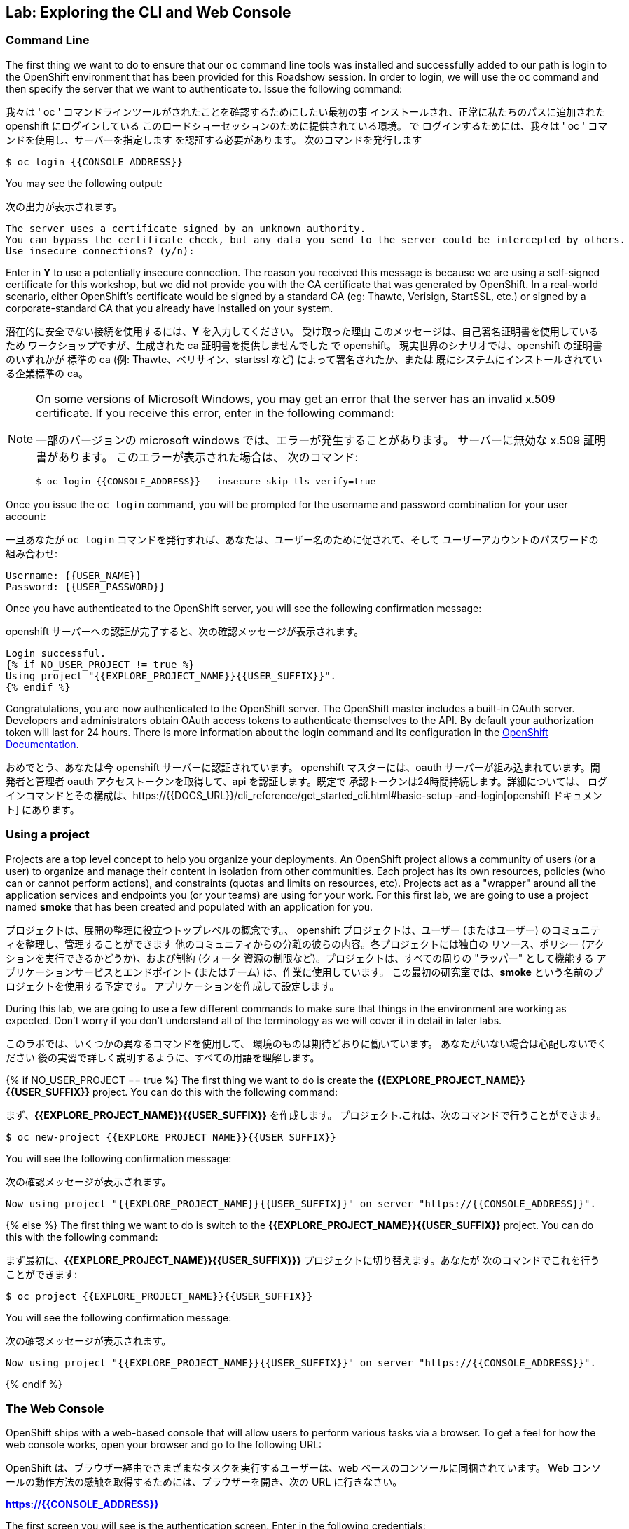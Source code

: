 ## Lab: Exploring the CLI and Web Console

### Command Line

The first thing we want to do to ensure that our `oc` command line tools was
installed and successfully added to our path is login to the OpenShift
environment that has been provided for this Roadshow session.  In
order to login, we will use the `oc` command and then specify the server that we
want to authenticate to.  Issue the following command:

我々は ' oc ' コマンドラインツールがされたことを確認するためにしたい最初の事
インストールされ、正常に私たちのパスに追加された openshift にログインしている
このロードショーセッションのために提供されている環境。 で
ログインするためには、我々は ' oc ' コマンドを使用し、サーバーを指定します
を認証する必要があります。 次のコマンドを発行します

[source]
----
$ oc login {{CONSOLE_ADDRESS}}
----

You may see the following output:

次の出力が表示されます。

[source]
----
The server uses a certificate signed by an unknown authority.
You can bypass the certificate check, but any data you send to the server could be intercepted by others.
Use insecure connections? (y/n):
----

Enter in *Y* to use a potentially insecure connection.  The reason you received
this message is because we are using a self-signed certificate for this
workshop, but we did not provide you with the CA certificate that was generated
by OpenShift. In a real-world scenario, either OpenShift's certificate would be
signed by a standard CA (eg: Thawte, Verisign, StartSSL, etc.) or signed by a
corporate-standard CA that you already have installed on your system.

潜在的に安全でない接続を使用するには、*Y* を入力してください。 受け取った理由
このメッセージは、自己署名証明書を使用しているため
ワークショップですが、生成された ca 証明書を提供しませんでした
で openshift。 現実世界のシナリオでは、openshift の証明書のいずれかが
標準の ca (例: Thawte、ベリサイン、startssl など) によって署名されたか、または
既にシステムにインストールされている企業標準の ca。

[NOTE]
====
On some versions of Microsoft Windows, you may get an error that the
server has an invalid x.509 certificate.  If you receive this error, enter in
the following command:

一部のバージョンの microsoft windows では、エラーが発生することがあります。
サーバーに無効な x.509 証明書があります。 このエラーが表示された場合は、
次のコマンド:

[source]
----
$ oc login {{CONSOLE_ADDRESS}} --insecure-skip-tls-verify=true
----
====

Once you issue the `oc login` command, you will be prompted for the username and
password combination for your user account:

一旦あなたが `oc login` コマンドを発行すれば、あなたは、ユーザー名のために促されて、そして
ユーザーアカウントのパスワードの組み合わせ:

[source,role=copypaste]
----
Username: {{USER_NAME}}
Password: {{USER_PASSWORD}}
----

Once you have authenticated to the OpenShift server, you will see the
following confirmation message:

openshift サーバーへの認証が完了すると、次の確認メッセージが表示されます。

[source]
----
Login successful.
{% if NO_USER_PROJECT != true %}
Using project "{{EXPLORE_PROJECT_NAME}}{{USER_SUFFIX}}".
{% endif %}
----

Congratulations, you are now authenticated to the OpenShift server. The
OpenShift master includes a built-in OAuth server. Developers and administrators
obtain OAuth access tokens to authenticate themselves to the API. By default
your authorization token will last for 24 hours. There is more information about
the login command and its configuration in the https://{{DOCS_URL}}/cli_reference/get_started_cli.html#basic-setup-and-login[OpenShift Documentation].

おめでとう、あなたは今 openshift サーバーに認証されています。
openshift マスターには、oauth サーバーが組み込まれています。開発者と管理者
oauth アクセストークンを取得して、api を認証します。既定で
承認トークンは24時間持続します。詳細については、
ログインコマンドとその構成は、https://{{DOCS_URL}}/cli_reference/get_started_cli.html#basic-setup
-and-login[openshift ドキュメント] にあります。

### Using a project

Projects are a top level concept to help you organize your deployments. An
OpenShift project allows a community of users (or a user) to organize and manage
their content in isolation from other communities. Each project has its own
resources, policies (who can or cannot perform actions), and constraints (quotas
and limits on resources, etc). Projects act as a "wrapper" around all the
application services and endpoints you (or your teams) are using for your work.
For this first lab, we are going to use a project named *smoke* that has been
created and populated with an application for you.

プロジェクトは、展開の整理に役立つトップレベルの概念です。、
openshift プロジェクトは、ユーザー (またはユーザー) のコミュニティを整理し、管理することができます
他のコミュニティからの分離の彼らの内容。各プロジェクトには独自の
リソース、ポリシー (アクションを実行できるかどうか)、および制約 (クォータ
資源の制限など)。プロジェクトは、すべての周りの "ラッパー" として機能する
アプリケーションサービスとエンドポイント (またはチーム) は、作業に使用しています。
この最初の研究室では、*smoke* という名前のプロジェクトを使用する予定です。
アプリケーションを作成して設定します。

During this lab, we are going to use a few different commands to make sure that
things in the environment are working as expected.  Don't worry if you don't
understand all of the terminology as we will cover it in detail in later labs.

このラボでは、いくつかの異なるコマンドを使用して、
環境のものは期待どおりに働いています。 あなたがいない場合は心配しないでください
後の実習で詳しく説明するように、すべての用語を理解します。

{% if NO_USER_PROJECT == true %}
The first thing we want to do is create the *{{EXPLORE_PROJECT_NAME}}{{USER_SUFFIX}}*
project. You can do this with the following command:

まず、*{{EXPLORE_PROJECT_NAME}}{{USER_SUFFIX}}* を作成します。
プロジェクト.これは、次のコマンドで行うことができます。

[source,role=copypaste]
----
$ oc new-project {{EXPLORE_PROJECT_NAME}}{{USER_SUFFIX}}
----

You will see the following confirmation message:

次の確認メッセージが表示されます。

[source]
----
Now using project "{{EXPLORE_PROJECT_NAME}}{{USER_SUFFIX}}" on server "https://{{CONSOLE_ADDRESS}}".
----
{% else %}
The first thing we want to do is switch to the *{{EXPLORE_PROJECT_NAME}}{{USER_SUFFIX}}* project. You
can do this with the following command:

まず最初に、*{{EXPLORE_PROJECT_NAME}}{{USER_SUFFIX}}}* プロジェクトに切り替えます。あなたが
次のコマンドでこれを行うことができます:

[source,role=copypaste]
----
$ oc project {{EXPLORE_PROJECT_NAME}}{{USER_SUFFIX}}
----

You will see the following confirmation message:

次の確認メッセージが表示されます。

[source]
----
Now using project "{{EXPLORE_PROJECT_NAME}}{{USER_SUFFIX}}" on server "https://{{CONSOLE_ADDRESS}}".
----
{% endif %}

### The Web Console

OpenShift ships with a web-based console that will allow users to
perform various tasks via a browser.  To get a feel for how the web console
works, open your browser and go to the following URL:

OpenShift は、ブラウザー経由でさまざまなタスクを実行するユーザーは、web ベースのコンソールに同梱されています。 Web コンソールの動作方法の感触を取得するためには、ブラウザーを開き、次の URL に行きなさい。

*link:https://{{CONSOLE_ADDRESS}}[]*

The first screen you will see is the authentication screen.  Enter in the following credentials:

最初に表示される画面は認証画面です。 次の資格情報を入力します。

[source]
----
Username: {{USER_NAME}}
Password: {{USER_PASSWORD}}
----

image::ocp-login.png[OpenShift Login Screen]

After you have authenticated to the web console, you will be presented with a
list of projects that your user has permission to work with. You will see
something that looks like the following image:

web コンソールを認証した後、
ユーザーが操作する権限を持つプロジェクトの一覧。見ていてください
次のイメージのようなもの:

image::explore-webconsole1.png[Web Console]

Click on the *{{EXPLORE_PROJECT_NAME}}{{USER_SUFFIX}}* project. When you click on the
*{{EXPLORE_PROJECT_NAME}}{{USER_SUFFIX}}* project, you will be taken to the project overview page
which will list all of the routes, services, deployments, and pods that you have
running as part of your project. There's nothing there now, but that's about to
change.

*{{EXPLORE_PROJECT_NAME}}{{USER_SUFFIX}}* プロジェクトをクリックします。をクリックすると、
*{{EXPLORE_PROJECT_NAME}}{{USER_SUFFIX}}}* プロジェクトの概要ページが表示されます。
あなたが持っているすべてのルート、サービス、展開、およびポッドが一覧表示されます。
プロジェクトの一部として実行されます。今は何もないけど、
変更.

image::explore-webconsole2.png[Explore Project]

{% if METRICS_ENABLED %}

Lastly, the web console will show you an error: _An error occurred getting
metrics._  We need to accept another self-signed certificate for OpenShift's metrics
aggregation. If we don't, then the metrics will not display in the OpenShift UI.

最後に、web コンソールにエラーが表示されます: _An エラーが発生しました。
openshift のメトリックスに対して、別の自己署名証明書を受け入れる必要があります。
集計.そうしないと、メトリックは openshift ui に表示されません。

Click the link that says *Open metrics URL*, and accept the certificate.

*Open metrics URL* というリンクをクリックし、証明書を受け入れます。

{% endif %}

We will be using a mix of command line tooling and the web console for the labs.
Get ready!

ここでは、コマンドラインツールと、ラボ用の web コンソールを組み合わせて使用します。
準備をして！
